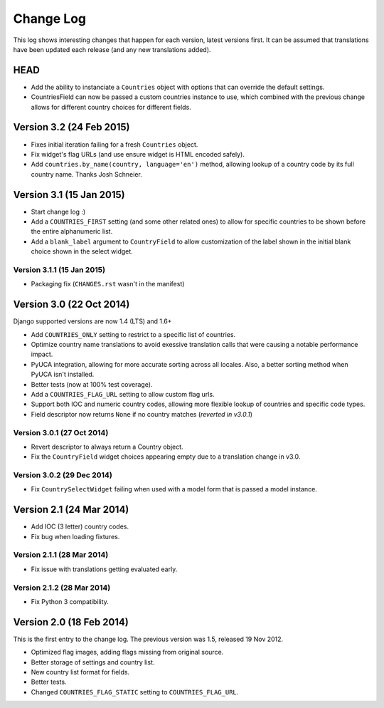 ==========
Change Log
==========

This log shows interesting changes that happen for each version, latest
versions first. It can be assumed that translations have been updated each
release (and any new translations added).


HEAD
====

* Add the ability to instanciate a ``Countries`` object with options that can
  override the default settings.

* CountriesField can now be passed a custom countries instance to use, which
  combined with the previous change allows for different country choices for
  different fields.


Version 3.2 (24 Feb 2015)
=========================

* Fixes initial iteration failing for a fresh ``Countries`` object.

* Fix widget's flag URLs (and use ensure widget is HTML encoded safely).

* Add ``countries.by_name(country, language='en')`` method, allowing lookup of
  a country code by its full country name. Thanks Josh Schneier.


Version 3.1 (15 Jan 2015)
=========================

* Start change log :)

* Add a ``COUNTRIES_FIRST`` setting (and some other related ones) to allow for
  specific countries to be shown before the entire alphanumeric list.

* Add a ``blank_label`` argument to ``CountryField`` to allow customization of
  the label shown in the initial blank choice shown in the select widget.

Version 3.1.1 (15 Jan 2015)
---------------------------

* Packaging fix (``CHANGES.rst`` wasn't in the manifest)


Version 3.0 (22 Oct 2014)
=========================

Django supported versions are now 1.4 (LTS) and 1.6+

* Add ``COUNTRIES_ONLY`` setting to restrict to a specific list of countries.

* Optimize country name translations to avoid exessive translation calls that
  were causing a notable performance impact.

* PyUCA integration, allowing for more accurate sorting across all locales.
  Also, a better sorting method when PyUCA isn't installed.

* Better tests (now at 100% test coverage).

* Add a ``COUNTRIES_FLAG_URL`` setting to allow custom flag urls.

* Support both IOC and numeric country codes, allowing more flexible lookup of
  countries and specific code types.

* Field descriptor now returns ``None`` if no country matches (*reverted in v3.0.1*)

Version 3.0.1 (27 Oct 2014)
---------------------------

* Revert descriptor to always return a Country object.

* Fix the ``CountryField`` widget choices appearing empty due to a translation
  change in v3.0.

Version 3.0.2 (29 Dec 2014)
---------------------------

* Fix ``CountrySelectWidget`` failing when used with a model form that is
  passed a model instance.


Version 2.1 (24 Mar 2014)
=========================

* Add IOC (3 letter) country codes.

* Fix bug when loading fixtures.

Version 2.1.1 (28 Mar 2014)
---------------------------

* Fix issue with translations getting evaluated early.

Version 2.1.2 (28 Mar 2014)
---------------------------

* Fix Python 3 compatibility.



Version 2.0 (18 Feb 2014)
=========================

This is the first entry to the change log. The previous version was 1.5,
released 19 Nov 2012.

* Optimized flag images, adding flags missing from original source.

* Better storage of settings and country list.

* New country list format for fields.

* Better tests.

* Changed ``COUNTRIES_FLAG_STATIC`` setting to ``COUNTRIES_FLAG_URL``.
